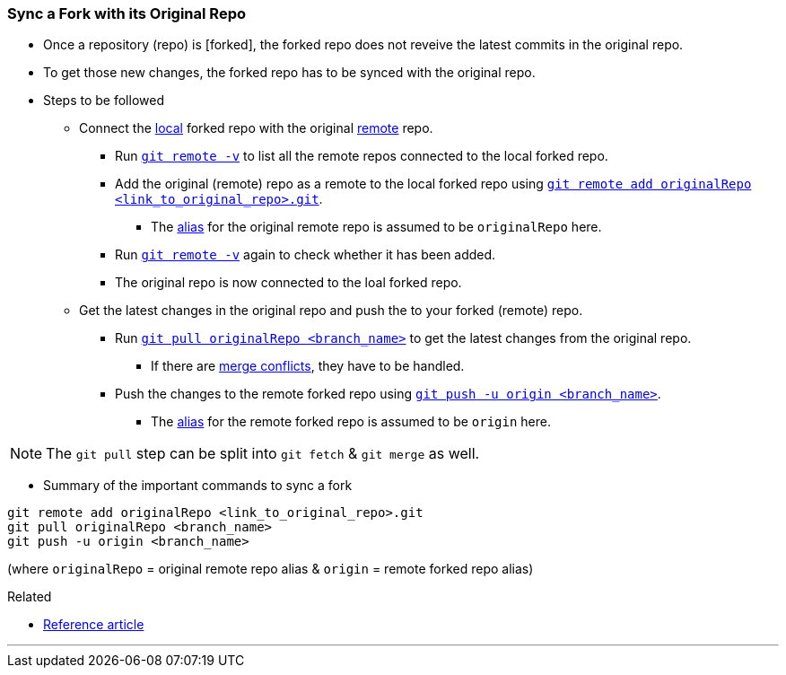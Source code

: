 
=== Sync a Fork with its Original Repo

* Once a repository (repo) is [forked], the forked repo does not reveive the latest commits in the original repo.

* To get those new changes, the forked repo has to be synced with the original repo.

* Steps to be followed

    ** Connect the link:index.html#_repositories_its_types/:~:text=local%20repo[local] forked repo with the original link:link:index.html#_repositories_its_types/:~:text=remote%20repo[remote] repo.

        *** Run link:index.html#_git_remote/:~:text=-v[`git remote -v`] to list all the remote repos connected to the local forked repo.

        *** Add the original (remote) repo as a remote to the local forked repo using link:index.html#_git_remote/:~:text=add%20<remote_repo_alias>%20<remote_repo_url>.git[`git remote add originalRepo <link_to_original_repo>.git`].

            **** The link:index.html#_aliases/:~:text=An%20alias%20can%20be%20given%20to%20the%20remote%20repo[alias] for the original remote repo is assumed to be `originalRepo` here.

        *** Run link:index.html#_git_remote/:~:text=-v[`git remote -v`] again to check whether it has been added.

        *** The original repo is now connected to the loal forked repo.

    ** Get the latest changes in the original repo and push the to your forked (remote) repo.

        *** Run link:index.html#_git_pull[`git pull originalRepo <branch_name>`] to get the latest changes from the original repo.

            **** If there are link:index.html#_merge_conflicts[merge conflicts], they have to be handled.

        *** Push the changes to the remote forked repo using link:index.html#_git_push[`git push -u origin <branch_name>`].

            **** The link:index.html#_aliases/:~:text=An%20alias%20can%20be%20given%20to%20the%20remote%20repo[alias] for the remote forked repo is assumed to be `origin` here.

NOTE: The `git pull` step can be split into `git fetch` & `git merge` as well.

* Summary of the important commands to sync a fork

```
git remote add originalRepo <link_to_original_repo>.git
git pull originalRepo <branch_name>
git push -u origin <branch_name>
```

(where `originalRepo` = original remote repo alias & `origin` = remote forked repo alias)

.Related
****
* https://medium.com/@john_pels/sync-your-git-fork-to-the-original-repo-a57d5084e20e[Reference article]
****

'''